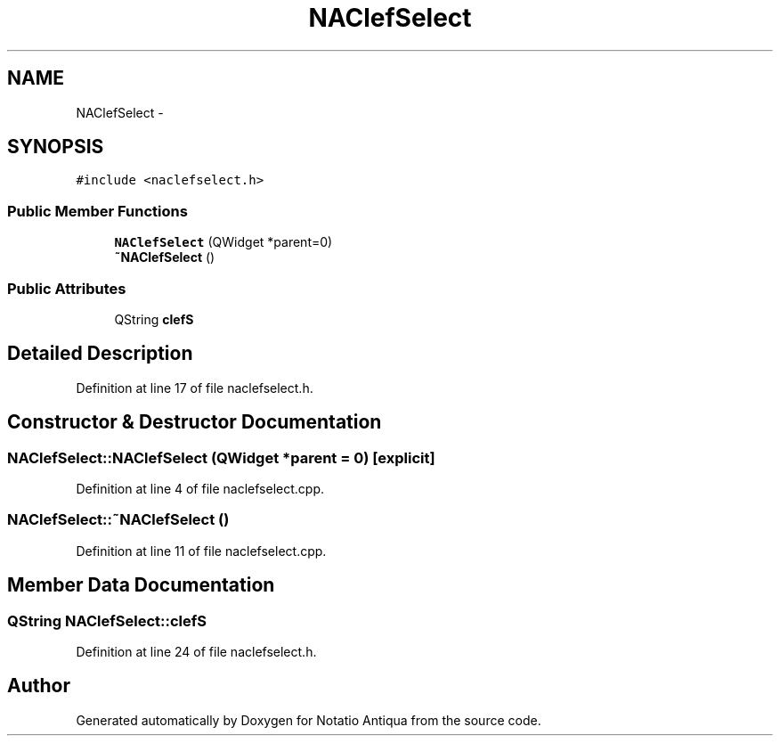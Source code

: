 .TH "NAClefSelect" 3 "Tue Jun 12 2012" "Version 1.0.0.3164pre" "Notatio Antiqua" \" -*- nroff -*-
.ad l
.nh
.SH NAME
NAClefSelect \- 
.SH SYNOPSIS
.br
.PP
.PP
\fC#include <naclefselect\&.h>\fP
.SS "Public Member Functions"

.in +1c
.ti -1c
.RI "\fBNAClefSelect\fP (QWidget *parent=0)"
.br
.ti -1c
.RI "\fB~NAClefSelect\fP ()"
.br
.in -1c
.SS "Public Attributes"

.in +1c
.ti -1c
.RI "QString \fBclefS\fP"
.br
.in -1c
.SH "Detailed Description"
.PP 
Definition at line 17 of file naclefselect\&.h\&.
.SH "Constructor & Destructor Documentation"
.PP 
.SS "\fBNAClefSelect::NAClefSelect\fP (QWidget *parent = \fC0\fP)\fC [explicit]\fP"
.PP
Definition at line 4 of file naclefselect\&.cpp\&.
.SS "\fBNAClefSelect::~NAClefSelect\fP ()"
.PP
Definition at line 11 of file naclefselect\&.cpp\&.
.SH "Member Data Documentation"
.PP 
.SS "QString \fBNAClefSelect::clefS\fP"
.PP
Definition at line 24 of file naclefselect\&.h\&.

.SH "Author"
.PP 
Generated automatically by Doxygen for Notatio Antiqua from the source code\&.
